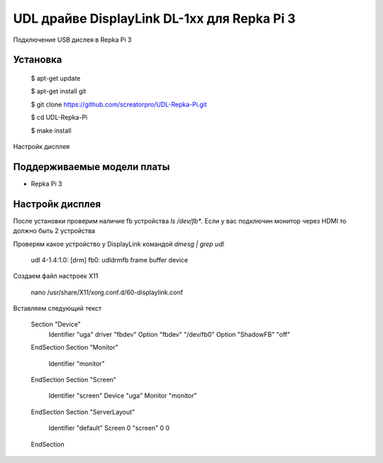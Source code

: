 UDL драйве DisplayLink DL-1xx для Repka Pi 3
========


Подключение USB дислея в Repka Pi 3


Установка
----------

  $ apt-get update

  $ apt-get install git

  $ git clone https://github.com/screatorpro/UDL-Repka-Pi.git

  $ cd UDL-Repka-Pi

  $ make install


Настройк дисплея


Поддерживаемые модели платы
----------

* Repka Pi 3



Настройк дисплея
----------

После установки проверим наличие fb устройства `ls /dev/fb*`. Если у вас подключин монитор через HDMI то должно быть 2 устройства

Проверям какое устройство у DisplayLink командой `dmesg | grep udl`

  udl 4-1.4:1.0: [drm] fb0: udldrmfb frame buffer device

Создаем файл настроек X11

    nano /usr/share/X11/xorg.conf.d/60-displaylink.conf

Вставляем следующий текст

    Section "Device"
      Identifier "uga"
      driver "fbdev" 
      Option "fbdev" "/dev/fb0" 
      Option "ShadowFB" "off"
    EndSection 
    Section "Monitor" 
      Identifier "monitor" 
    EndSection 
    Section "Screen" 
      Identifier "screen" 
      Device "uga" 
      Monitor "monitor" 
    EndSection 
    Section "ServerLayout" 
      Identifier "default" 
      Screen 0 "screen" 0 0 
    EndSection

